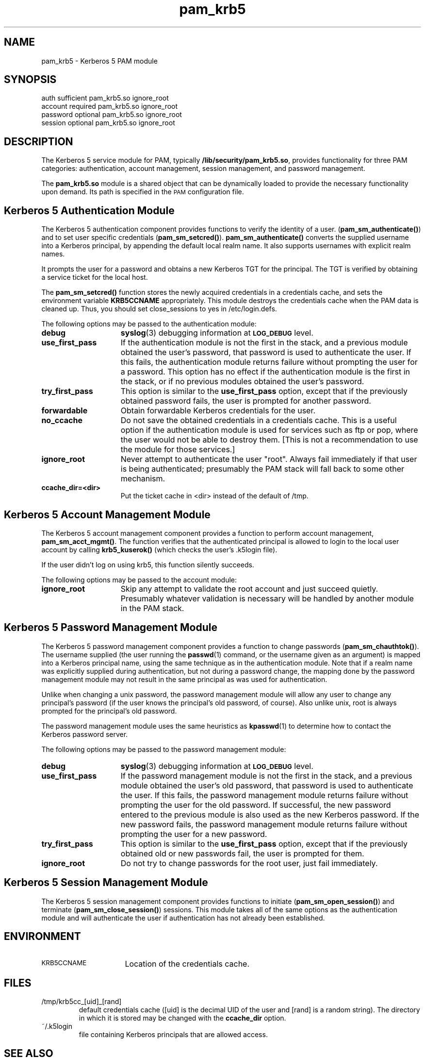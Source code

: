 .TH pam_krb5 5 "2005-11-07" "1.2.0"
.SH NAME
pam_krb5 \- Kerberos 5 PAM module
.SH SYNOPSIS
.LP
.nf
auth            sufficient      pam_krb5.so ignore_root
account         required        pam_krb5.so ignore_root
password        optional        pam_krb5.so ignore_root
session         optional        pam_krb5.so ignore_root
.fi
.LP
.SH DESCRIPTION
.IX "pam_krb5" "" "\fLpam_krb5\fP \(em Kerberos 5 PAM module"
.PP
The Kerberos 5 service module for PAM, typically
.BR /lib/security/pam_krb5.so ,
provides functionality for three PAM categories:
authentication,
account management,
session management,
and password management.
.LP
The
.B pam_krb5.so
module is a shared object
that can be dynamically loaded to provide
the necessary functionality upon demand.
Its path is specified in the
.SM PAM
configuration file.
.SH Kerberos 5 Authentication Module
The Kerberos 5 authentication component
provides functions to verify the identity of a user.
(\f3pam_sm_authenticate(\|)\f1)
and to set user specific credentials
(\f3pam_sm_setcred(\|)\f1).
.B pam_sm_authenticate(\|)
converts the supplied username into a Kerberos principal,
by appending the default local realm name.
It also supports usernames with explicit realm names.
.LP
It prompts the user for a password and obtains a new Kerberos TGT for
the principal. The TGT is verified by obtaining a service
ticket for the local host.
.LP
The
.B pam_sm_setcred(\|)
function stores the newly acquired credentials in a credentials cache,
and sets the environment variable
.B KRB5CCNAME
appropriately.  This module destroys the credentials cache when the PAM
data is cleaned up.  Thus, you should set close_sessions to yes in
/etc/login.defs.
.LP
The following options may be passed to the authentication module:
.TP 15
.B debug
.BR syslog (3)
debugging information at
.SB LOG_DEBUG
level.
.TP
.B use_first_pass
If the authentication module is not the first in the stack, and a previous
module obtained the user's password, that password is used to authenticate
the user.  If this fails, the authentication module returns failure
without prompting the user for a password.  This option has no effect if
the authentication module is the first in the stack, or if no previous
modules obtained the user's password.
.TP
.B try_first_pass
This option is similar to the
.B use_first_pass
option, except that if the previously obtained password fails, the
user is prompted for another password.
.TP
.B forwardable
Obtain forwardable Kerberos credentials for the user.
.TP
.B no_ccache
Do not save the obtained credentials in a credentials cache. This is a
useful option if the authentication module is used for services such
as ftp or pop, where the user would not be able to destroy them. [This
is not a recommendation to use the module for those services.]
.TP
.B ignore_root
Never attempt to authenticate the user "root".  Always fail immediately if
that user is being authenticated; presumably the PAM stack will fall back
to some other mechanism.
.TP
.B ccache_dir=<dir>
Put the ticket cache in <dir> instead of the default of /tmp.
.SH Kerberos 5 Account Management Module
The Kerberos 5 account management component
provides a function to perform account management,
.BR pam_sm_acct_mgmt(\|) .
The function verifies that the authenticated principal is allowed
to login to the local user account by calling
.B krb5_kuserok()
(which checks the user's \&.k5login file).
.LP
If the user didn't log on using krb5, this function silently succeeds.
.LP
The following options may be passed to the account module:
.TP 15
.B ignore_root
Skip any attempt to validate the root account and just succeed quietly.
Presumably whatever validation is necessary will be handled by another
module in the PAM stack.
.SH Kerberos 5 Password Management Module
The Kerberos 5 password management component
provides a function to change passwords
(\f3pam_sm_chauthtok(\|)\f1). The username supplied (the
user running the
.BR passwd (1)
command, or the username given as an argument) is mapped into a Kerberos
principal name, using the same technique as in the authentication module.
Note that if a realm name was explicitly supplied during authentication,
but not during a password change, the mapping done by the password
management module may not result in the same principal as was used for
authentication.
.LP
Unlike when changing a unix password, the password management module will
allow any user to change any principal's password (if the user knows the
principal's old password, of course).  Also unlike unix, root is always
prompted for the principal's old password.
.LP
The password management module uses the same heuristics as
.BR kpasswd (1)
to determine how to contact the Kerberos password server.
.LP
The following options may be passed to the password management
module:
.TP 15
.B debug
.BR syslog (3)
debugging information at
.SB LOG_DEBUG
level.
.TP
.B use_first_pass
If the password management module is not the first in the stack, and a
previous module obtained the user's old password, that password is used to
authenticate the user.  If this fails, the password management module
returns failure without prompting the user for the old password.  If
successful, the new password entered to the previous module is also used
as the new Kerberos password.  If the new password fails, the password
management module returns failure without prompting the user for a new
password.
.TP
.B try_first_pass
This option is similar to the
.B use_first_pass
option, except that if the previously obtained old or new passwords fail,
the user is prompted for them.
.TP
.B ignore_root
Do not try to change passwords for the root user, just fail immediately.
.SH Kerberos 5 Session Management Module
The Kerberos 5 session management component
provides functions to initiate
(\f3pam_sm_open_session(\|)\f1)
and terminate
(\f3pam_sm_close_session(\|)\f1)
sessions.  This module takes all of the same options as the authentication
module and will authenticate the user if authentication has not already
been established.
.SH ENVIRONMENT
.TP "\w'.SM KRB5CCNAME\ \ 'u"
.SM KRB5CCNAME
Location of the credentials cache.
.SH FILES
.TP
/tmp/krb5cc_[uid]_[rand]
default credentials cache ([uid] is the decimal UID of the user and [rand]
is a random string).  The directory in which it is stored may be changed
with the
.B ccache_dir
option.
.TP
~/\&.k5login
file containing Kerberos principals that are allowed access.
.SH SEE ALSO
.BR kdestroy (1),
.BR passwd (1),
.BR pam (7),
.BR syslog (3).
.SH NOTES
Applications should not call
.B pam_authenticate()
more than once between calls to
.B pam_start()
and
.B pam_end()
when using the Kerberos 5 PAM module.
